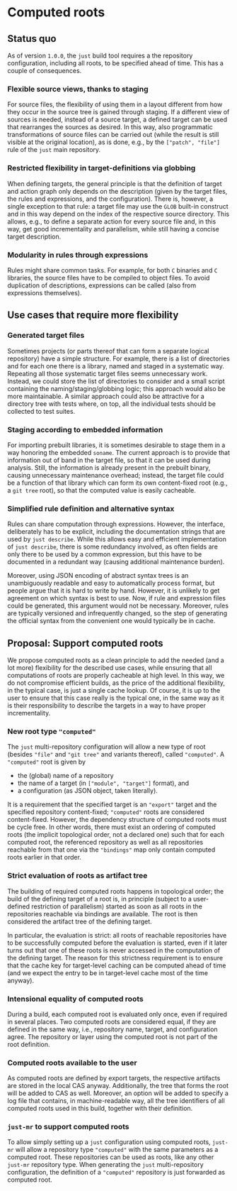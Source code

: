 * Computed roots

** Status quo

As of version ~1.0.0~, the ~just~ build tool requires a the repository
configuration, including all roots, to be specified ahead of time.
This has a couple of consequences.

*** Flexible source views, thanks to staging

For source files, the flexibility of using them in a layout different
from how they occur in the source tree is gained through staging.
If a different view of sources is needed, instead of a source
target, a defined target can be used that rearranges the sources as
desired. In this way, also programmatic transformations of source
files can be carried out (while the result is still visible at the
original location), as is done, e.g., by the ~["patch", "file"]~
rule of the ~just~ main repository.

*** Restricted flexibility in target-definitions via globbing

When defining targets, the general principle is that the definition
of target and action graph only depends on the description (given by
the target files, the rules and expressions, and the configuration).
There is, however, a single exception to that rule: a target file
may use the ~GLOB~ built-in construct and in this way depend on
the index of the respective source directory. This allows, e.g.,
to define a separate action for every source file and, in this
way, get good incrementality and parallelism, while still having
a concise target description.

*** Modularity in rules through expressions

Rules might share common tasks. For example, for both ~C~ binaries
and ~C~ libraries, the source files have to be compiled to object
files. To avoid duplication of descriptions, expressions can be
called (also from expressions themselves).

** Use cases that require more flexibility

*** Generated target files

Sometimes projects (or parts thereof that can form a separate
logical repository) have a simple structure. For example, there is
a list of directories and for each one there is a library, named
and staged in a systematic way. Repeating all those systematic
target files seems unnecessary work. Instead, we could store the
list of directories to consider and a small script containing the
naming/staging/globbing logic; this approach would also be more
maintainable. A similar approach could also be attractive for a
directory tree with tests where, on top, all the individual tests
should be collected to test suites.

*** Staging according to embedded information

For importing prebuilt libraries, it is sometimes desirable to
stage them in a way honoring the embedded ~soname~. The current
approach is to provide that information out of band in the target
file, so that it can be used during analysis. Still, the information
is already present in the prebuilt binary, causing unnecessary
maintenance overhead; instead, the target file could be a function
of that library which can form its own content-fixed root (e.g., a
~git tree~ root), so that the computed value is easily cacheable.

*** Simplified rule definition and alternative syntax

Rules can share computation through expressions. However, the
interface, deliberately has to be explicit, including the documentation
strings that are used by ~just describe~. While this allows easy
and efficient implementation of ~just describe~, there is some
redundancy involved, as often fields are only there to be used by
a common expression, but this have to be documented in a redundant
way (causing additional maintenance burden).

Moreover, using JSON encoding of abstract syntax trees is an
unambiguously readable and easy to automatically process format,
but people argue that it is hard to write by hand. However, it is
unlikely to get agreement on which syntax is best to use. Now, if
rule and expression files could be generated, this argument would
not be necessary. Moreover, rules are typically versioned and
infrequently changed, so the step of generating the official syntax
from the convenient one would typically be in cache.

** Proposal: Support computed roots

We propose computed roots as a clean principle to add the needed (and
a lot more) flexibility for the described use cases, while ensuring
that all computations of roots are properly cacheable at high level.
In this way, we do not compromise efficient builds, as the price of
the additional flexibility, in the typical case, is just a single
cache lookup. Of course, it is up to the user to ensure that this
case really is the typical one, in the same way as it is their
responsibility to describe the targets in a way to have proper
incrementality.

*** New root type ~"computed"~

The ~just~ multi-repository configuration will allow a new type
of root (besides ~"file"~ and ~"git tree"~ and variants thereof),
called ~"computed"~. A ~"computed"~ root is given by
- the (global) name of a repository
- the name of a target (in ~["module", "target"]~ format), and
- a configuration (as JSON object, taken literally).
It is a requirement that the specified target is an ~"export"~
target and the specified repository content-fixed; ~"computed"~ roots
are considered content-fixed. However, the dependency structure of
computed roots must be cycle free. In other words, there must exist
an ordering of computed roots (the implicit topological order, not
a declared one) such that for each computed root, the referenced
repository as well as all repositories reachable from that one
via the ~"bindings"~ map only contain computed roots earlier in
that order.

*** Strict evaluation of roots as artifact tree

The building of required computed roots happens in topological order;
the build of the defining target of a root is, in principle (subject
to a user-defined restriction of parallelism) started as soon as all
roots in the repositories reachable via bindings are available. The
root is then considered the artifact tree of the defining target.

In particular, the evaluation is strict: all roots of reachable
repositories have to be successfully computed before the evaluation
is started, even if it later turns out that one of these roots is
never accessed in the computation of the defining target. The reason
for this strictness requirement is to ensure that the cache key for
target-level caching can be computed ahead of time (and we expect
the entry to be in target-level cache most of the time anyway).

*** Intensional equality of computed roots

During a build, each computed root is evaluated only once, even
if required in several places. Two computed roots are considered
equal, if they are defined in the same way, i.e., repository name,
target, and configuration agree. The repository or layer using the
computed root is not part of the root definition.

*** Computed roots available to the user

As computed roots are defined by export targets, the respective
artifacts are stored in the local CAS anyway. Additionally, the
tree that forms the root will be added to CAS as well. Moreover,
an option will be added to specify a log file that contains, in
machine-readable way, all the tree identifiers of all computed
roots used in this build, together with their definition.

*** ~just-mr~ to support computed roots

To allow simply setting up a ~just~ configuration using computed
roots, ~just-mr~ will allow a repository type ~"computed"~ with the
same parameters as a computed root. These repositories can be used
as roots, like any other ~just-mr~ repository type. When generating
the ~just~ multi-repository configuration, the definition of a
~"computed"~ repository is just forwarded as computed root.

